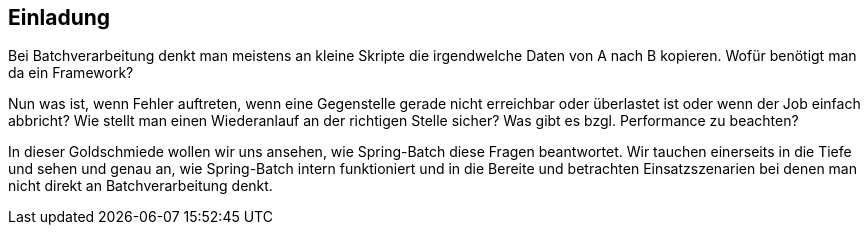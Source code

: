 == Einladung

Bei Batchverarbeitung denkt man meistens an kleine Skripte die irgendwelche
Daten von A nach B kopieren. Wofür benötigt man da ein Framework?

Nun was ist, wenn Fehler auftreten, wenn eine Gegenstelle gerade nicht erreichbar
oder überlastet ist oder wenn der Job einfach abbricht? Wie stellt man einen
Wiederanlauf an der richtigen Stelle sicher? Was gibt es bzgl. Performance
zu beachten?

In dieser Goldschmiede wollen wir uns ansehen, wie Spring-Batch diese Fragen
beantwortet. Wir tauchen einerseits in die Tiefe und sehen und genau an,
wie Spring-Batch intern funktioniert und in die Bereite und betrachten
Einsatzszenarien bei denen man nicht direkt an Batchverarbeitung denkt.